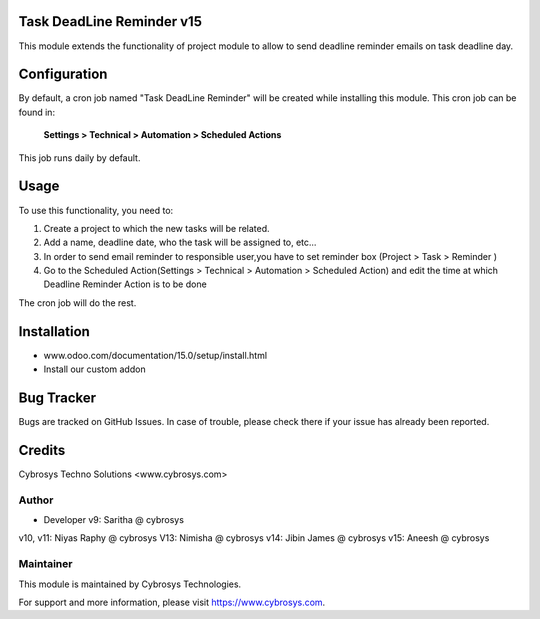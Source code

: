 Task DeadLine Reminder v15
==========================
This module extends the functionality of project module to allow to send  deadline reminder emails on task deadline day.

Configuration
=============

By default, a cron job named "Task DeadLine Reminder" will be created while installing this module.
This cron job can be found in:

	**Settings > Technical > Automation > Scheduled Actions**

This job runs daily by default.

Usage
=====

To use this functionality, you need to:

#. Create a project to which the new tasks will be related.
#. Add a name, deadline date, who the task will be assigned to, etc...
#. In order to send email reminder to responsible user,you have to set reminder box (Project > Task > Reminder )
#. Go to the Scheduled Action(Settings > Technical > Automation > Scheduled Action) and edit the time at which  Deadline Reminder Action is to be done

The cron job will do the rest.

Installation
============
- www.odoo.com/documentation/15.0/setup/install.html
- Install our custom addon

Bug Tracker
===========
Bugs are tracked on GitHub Issues. In case of trouble, please check there if your issue has already been reported.

Credits
=======
Cybrosys Techno Solutions <www.cybrosys.com>

Author
------
*  Developer v9: Saritha @ cybrosys
v10, v11: Niyas Raphy @ cybrosys
V13: Nimisha @ cybrosys
v14: Jibin James @ cybrosys
v15: Aneesh @ cybrosys

Maintainer
----------

This module is maintained by Cybrosys Technologies.

For support and more information, please visit https://www.cybrosys.com.








